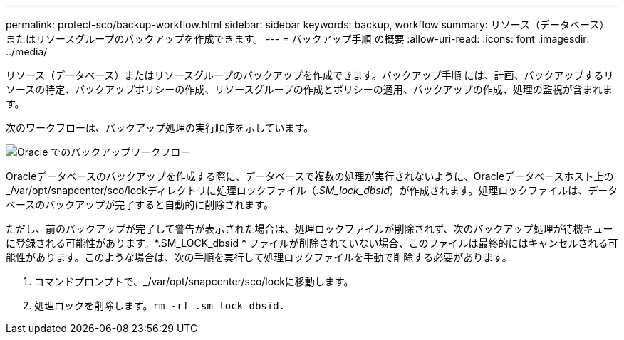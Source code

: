 ---
permalink: protect-sco/backup-workflow.html 
sidebar: sidebar 
keywords: backup, workflow 
summary: リソース（データベース）またはリソースグループのバックアップを作成できます。 
---
= バックアップ手順 の概要
:allow-uri-read: 
:icons: font
:imagesdir: ../media/


[role="lead"]
リソース（データベース）またはリソースグループのバックアップを作成できます。バックアップ手順 には、計画、バックアップするリソースの特定、バックアップポリシーの作成、リソースグループの作成とポリシーの適用、バックアップの作成、処理の監視が含まれます。

次のワークフローは、バックアップ処理の実行順序を示しています。

image::../media/sco_backup_workflow.gif[Oracle でのバックアップワークフロー]

Oracleデータベースのバックアップを作成する際に、データベースで複数の処理が実行されないように、Oracleデータベースホスト上の_/var/opt/snapcenter/sco/lockディレクトリに処理ロックファイル（_.SM_lock_dbsid_）が作成されます。処理ロックファイルは、データベースのバックアップが完了すると自動的に削除されます。

ただし、前のバックアップが完了して警告が表示された場合は、処理ロックファイルが削除されず、次のバックアップ処理が待機キューに登録される可能性があります。*.SM_LOCK_dbsid * ファイルが削除されていない場合、このファイルは最終的にはキャンセルされる可能性があります。このような場合は、次の手順を実行して処理ロックファイルを手動で削除する必要があります。

. コマンドプロンプトで、_/var/opt/snapcenter/sco/lockに移動します。
. 処理ロックを削除します。``rm -rf .sm_lock_dbsid.``

